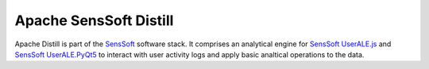 .. ..

	<!--- Licensed to the Apache Software Foundation (ASF) under one or more
	contributor license agreements.  See the NOTICE file distributed with
	this work for additional information regarding copyright ownership.
	The ASF licenses this file to You under the Apache License, Version 2.0
	(the "License"); you may not use this file except in compliance with
	the License.  You may obtain a copy of the License at

	  http://www.apache.org/licenses/LICENSE-2.0

	Unless required by applicable law or agreed to in writing, software
	distributed under the License is distributed on an "AS IS" BASIS,
	WITHOUT WARRANTIES OR CONDITIONS OF ANY KIND, either express or implied.
	See the License for the specific language governing permissions and
	limitations under the License. 
	--->

Apache SensSoft Distill
=======================

Apache Distill is part of the `SensSoft <http://sensssoft.incubator.apache.org>`_ software stack. 
It comprises an analytical engine for `SensSoft UserALE.js <https://github.com/apache/incubator-senssoft-user-ale>`_
and `SensSoft UserALE.PyQt5 <https://github.com/apache/incubator-senssoft-userale-pyqt5>`_
to interact with user activity logs and apply basic analtical operations to the data. 
